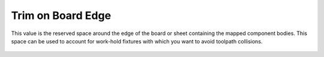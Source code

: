 .. _trim-label:

Trim on Board Edge
==================

This value is the reserved space around the edge of the board or sheet containing the
mapped component bodies. This space can be used to account for work-hold fixtures
with which you want to avoid toolpath collisions.

    .. image:: /_static/images/trim.png
        :width: 35%
        :align: center
